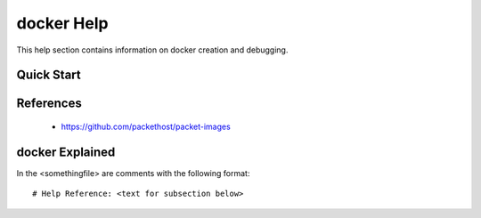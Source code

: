 docker Help
===========
This help section contains information on docker creation and debugging.

===========
Quick Start
===========


==========
References
==========
 + https://github.com/packethost/packet-images

================
docker Explained
================
In the <somethingfile> are comments with the following format::

 # Help Reference: <text for subsection below>

 